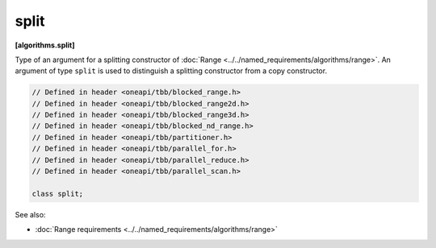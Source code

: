 .. SPDX-FileCopyrightText: 2019-2021 Intel Corporation
..
.. SPDX-License-Identifier: CC-BY-4.0

=====
split
=====
**[algorithms.split]**

Type of an argument for a splitting constructor of :doc:`Range <../../named_requirements/algorithms/range>`.
An argument of type ``split`` is used to distinguish a splitting constructor from a copy constructor.

.. code:: cpp

    // Defined in header <oneapi/tbb/blocked_range.h>
    // Defined in header <oneapi/tbb/blocked_range2d.h>
    // Defined in header <oneapi/tbb/blocked_range3d.h>
    // Defined in header <oneapi/tbb/blocked_nd_range.h>
    // Defined in header <oneapi/tbb/partitioner.h>
    // Defined in header <oneapi/tbb/parallel_for.h>
    // Defined in header <oneapi/tbb/parallel_reduce.h>
    // Defined in header <oneapi/tbb/parallel_scan.h>

    class split;

See also:

* :doc:`Range requirements <../../named_requirements/algorithms/range>`

